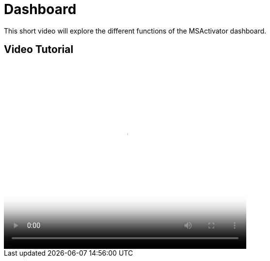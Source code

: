 = Dashboard
:imagesdir: ../resources/
ifdef::env-github,env-browser[:outfilesuffix: .adoc]

[[main-content]]
This short video will explore the different functions of the MSActivator
dashboard.

[[Dashboard-VideoTutorial]]
== Video Tutorial

video::videos/MSActivator-16.2-Dashboard.mp4[image,width=500,height=380]
